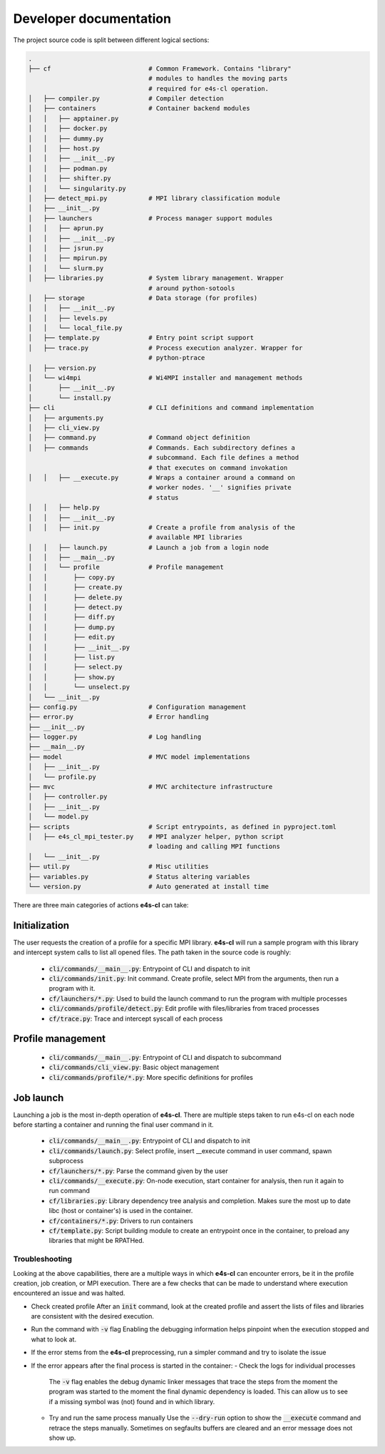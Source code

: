 ========================
Developer documentation
========================

The project source code is split between different logical sections:

.. code::

    .
    ├── cf                          # Common Framework. Contains "library" 
                                    # modules to handles the moving parts
                                    # required for e4s-cl operation.
    │   ├── compiler.py             # Compiler detection
    │   ├── containers              # Container backend modules
    │   │   ├── apptainer.py
    │   │   ├── docker.py
    │   │   ├── dummy.py
    │   │   ├── host.py
    │   │   ├── __init__.py
    │   │   ├── podman.py
    │   │   ├── shifter.py
    │   │   └── singularity.py
    │   ├── detect_mpi.py           # MPI library classification module
    │   ├── __init__.py
    │   ├── launchers               # Process manager support modules
    │   │   ├── aprun.py
    │   │   ├── __init__.py
    │   │   ├── jsrun.py
    │   │   ├── mpirun.py
    │   │   └── slurm.py
    │   ├── libraries.py            # System library management. Wrapper
                                    # around python-sotools
    │   ├── storage                 # Data storage (for profiles)
    │   │   ├── __init__.py
    │   │   ├── levels.py
    │   │   └── local_file.py
    │   ├── template.py             # Entry point script support
    │   ├── trace.py                # Process execution analyzer. Wrapper for
                                    # python-ptrace
    │   ├── version.py
    │   └── wi4mpi                  # Wi4MPI installer and management methods
    │       ├── __init__.py
    │       └── install.py
    ├── cli                         # CLI definitions and command implementation
    │   ├── arguments.py
    │   ├── cli_view.py
    │   ├── command.py              # Command object definition
    │   ├── commands                # Commands. Each subdirectory defines a
                                    # subcommand. Each file defines a method
                                    # that executes on command invokation
    │   │   ├── __execute.py        # Wraps a container around a command on 
                                    # worker nodes. '__' signifies private 
                                    # status
    │   │   ├── help.py
    │   │   ├── __init__.py
    │   │   ├── init.py             # Create a profile from analysis of the
                                    # available MPI libraries
    │   │   ├── launch.py           # Launch a job from a login node
    │   │   ├── __main__.py
    │   │   └── profile             # Profile management
    │   │       ├── copy.py
    │   │       ├── create.py
    │   │       ├── delete.py
    │   │       ├── detect.py
    │   │       ├── diff.py
    │   │       ├── dump.py
    │   │       ├── edit.py
    │   │       ├── __init__.py
    │   │       ├── list.py
    │   │       ├── select.py
    │   │       ├── show.py
    │   │       └── unselect.py
    │   └── __init__.py
    ├── config.py                   # Configuration management
    ├── error.py                    # Error handling
    ├── __init__.py
    ├── logger.py                   # Log handling
    ├── __main__.py
    ├── model                       # MVC model implementations
    │   ├── __init__.py
    │   └── profile.py
    ├── mvc                         # MVC architecture infrastructure
    │   ├── controller.py
    │   ├── __init__.py
    │   └── model.py
    ├── scripts                     # Script entrypoints, as defined in pyproject.toml
    │   ├── e4s_cl_mpi_tester.py    # MPI analyzer helper, python script
                                    # loading and calling MPI functions 
    │   └── __init__.py
    ├── util.py                     # Misc utilities
    ├── variables.py                # Status altering variables
    └── version.py                  # Auto generated at install time

There are three main categories of actions **e4s-cl** can take:

Initialization
^^^^^^^^^^^^^^

The user requests the creation of a profile for a specific MPI library. **e4s-cl** will run a sample program with this library and intercept system calls to list all opened files. The path taken in the source code is roughly:

    - :code:`cli/commands/__main__.py`: Entrypoint of CLI and dispatch to init
    - :code:`cli/commands/init.py`: Init command. Create profile, select MPI from the arguments, then run a program with it.
    - :code:`cf/launchers/*.py`: Used to build the launch command to run the program with multiple processes
    - :code:`cli/commands/profile/detect.py`: Edit profile with files/libraries from traced processes
    - :code:`cf/trace.py`: Trace and intercept syscall of each process

Profile management
^^^^^^^^^^^^^^^^^^

    - :code:`cli/commands/__main__.py`: Entrypoint of CLI and dispatch to subcommand
    - :code:`cli/commands/cli_view.py`: Basic object management
    - :code:`cli/commands/profile/*.py`: More specific definitions for profiles

Job launch
^^^^^^^^^^

Launching a job is the most in-depth operation of **e4s-cl**. There are multiple steps taken to run e4s-cl on each node before starting a container and running the final user command in it.

    - :code:`cli/commands/__main__.py`: Entrypoint of CLI and dispatch to init
    - :code:`cli/commands/launch.py`: Select profile, insert __execute command in user command, spawn subprocess
    - :code:`cf/launchers/*.py`: Parse the command given by the user
    - :code:`cli/commands/__execute.py`: On-node execution, start container for analysis, then run it again to run command
    - :code:`cf/libraries.py`: Library dependency tree analysis and completion. Makes sure the most up to date libc (host or container's) is used in the container.
    - :code:`cf/containers/*.py`: Drivers to run containers
    - :code:`cf/template.py`: Script building module to create an entrypoint once in the container, to preload any libraries that might be RPATHed.

Troubleshooting
==================

Looking at the above capabilities, there are a multiple ways in which **e4s-cl** can encounter errors, be it in the profile creation, job creation, or MPI execution. There are a few checks that can be made to understand where execution encountered an issue and was halted.

- Check created profile
  After an :code:`init` command, look at the created profile and assert the lists of files and libraries are consistent with the desired execution.
- Run the command with :code:`-v` flag
  Enabling the debugging information helps pinpoint when the execution stopped and what to look at.
- If the error stems from the **e4s-cl** preprocessing, run a simpler command and try to isolate the issue
- If the error appears after the final process is started in the container:
  - Check the logs for individual processes
    The :code:`-v` flag enables the debug dynamic linker messages that trace the steps from the moment the program was started to the moment the final dynamic dependency is loaded. This can allow us to see if a missing symbol was (not) found and in which library.
  - Try and run the same process manually
    Use the :code:`--dry-run` option to show the :code:`__execute` command and retrace the steps manually. Sometimes on segfaults buffers are cleared and an error message does not show up.
